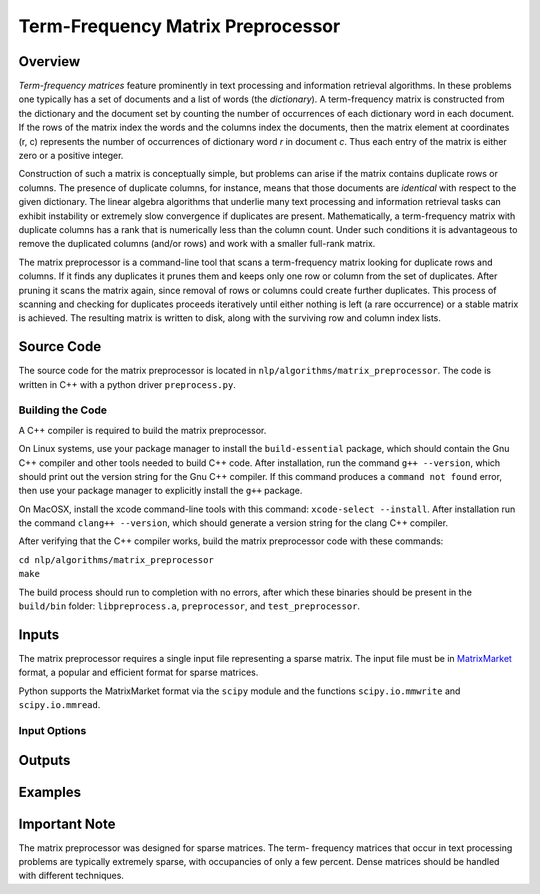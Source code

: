 Term-Frequency Matrix Preprocessor
**********************************

Overview
========

`Term-frequency matrices` feature prominently in text processing and
information retrieval algorithms. In these problems one typically has a set of
documents and a list of words (the `dictionary`). A
term-frequency matrix is constructed from the dictionary and
the document set by counting the number of occurrences of each dictionary word
in each document. If the rows of the matrix index the words and the columns
index the documents, then the matrix element at coordinates (r, c) represents
the number of occurrences of dictionary word `r` in document `c`. Thus each
entry of the matrix is either zero or a positive integer.

Construction of such a matrix is conceptually simple, but problems can arise if
the matrix contains duplicate rows or columns. The presence of duplicate
columns, for instance, means that those documents are *identical* with respect
to the given dictionary. The linear algebra algorithms that underlie many text
processing and information retrieval tasks can exhibit instability or extremely
slow convergence if duplicates are present. Mathematically, a term-frequency
matrix with duplicate columns has a rank that is numerically less than the
column count. Under such conditions it is advantageous to remove the duplicated
columns (and/or rows) and work with a smaller full-rank matrix.

The matrix preprocessor is a command-line tool that scans a term-frequency
matrix looking for duplicate rows and columns. If it finds any duplicates it
prunes them and keeps only one row or column from the set of duplicates. After
pruning it scans the matrix again, since removal of rows or columns could
create further duplicates. This process of scanning and checking for duplicates
proceeds iteratively until either nothing is left (a rare occurrence) or a
stable matrix is achieved. The resulting matrix is written to disk, along with
the surviving row and column index lists.


Source Code
===========

The source code for the matrix preprocessor is located in
``nlp/algorithms/matrix_preprocessor``.  The code is written in C++ with a
python driver ``preprocess.py``.

Building the Code
-----------------

A C++ compiler is required to build the matrix preprocessor.

On Linux systems, use your package manager to install the ``build-essential``
package, which should contain the Gnu C++ compiler and other tools needed to
build C++ code. After installation, run the command ``g++ --version``, which
should print out the version string for the Gnu C++ compiler. If this command
produces a ``command not found`` error, then use your package manager to
explicitly install the ``g++`` package.

On MacOSX, install the xcode command-line tools with this command:
``xcode-select --install``. After installation run the command
``clang++ --version``, which should generate a version string for the clang
C++ compiler.

After verifying that the C++ compiler works, build the matrix preprocessor code
with these commands:

|    ``cd nlp/algorithms/matrix_preprocessor``
|    ``make``

The build process should run to completion with no errors, after which these
binaries should be present in the ``build/bin`` folder: ``libpreprocess.a``,
``preprocessor``, and ``test_preprocessor``.


Inputs
======

The matrix preprocessor requires a single input file representing a sparse
matrix. The input file must be in MatrixMarket_ format, a popular and efficient
format for sparse matrices.

.. _MatrixMarket: https://math.nist.gov/MatrixMarket/

Python supports the MatrixMarket format via the ``scipy`` module and the
functions ``scipy.io.mmwrite`` and ``scipy.io.mmread``.

Input Options
-------------



Outputs
=======

Examples
========



Important Note
==============

The matrix preprocessor was designed for sparse matrices. The term-
frequency matrices that occur in text processing problems are typically
extremely sparse, with occupancies of only a few percent. Dense matrices should
be handled with different techniques.



